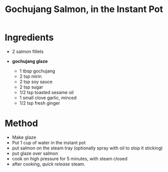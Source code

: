 #+TITLE: Gochujang Salmon, in the Instant Pot
#+ROAM_TAGS: @recipe @main @instantpot

* Ingredients

- 2 salmon fillets
- *gochujang glaze*

  - 1 tbsp gochujang
  - 2 tsp mirin
  - 2 tsp soy sauce
  - 2 tsp sugar
  - 1/2 tsp toasted sesame oil
  - 1 small clove garlic, minced
  - 1/2 tsp fresh ginger

* Method

- Make glaze
- Put 1 cup of water in the instant pot
- put salmon on the steam tray (optionally spray with oil to stop it sticking)
- put glaze over salmon
- cook on high pressure for 5 minutes, with steam closed
- after cooking, /quick release/ steam.
